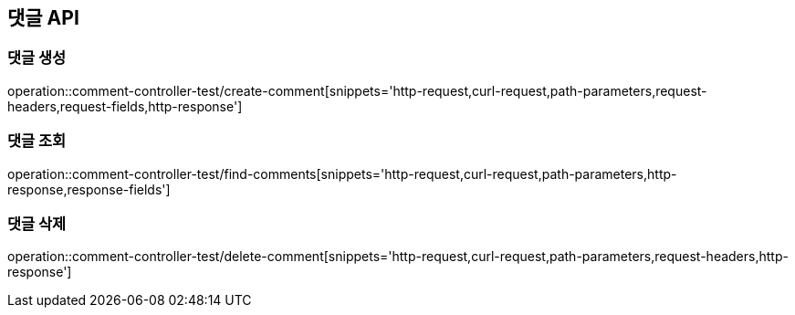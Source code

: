 [[댓글-API]]
== 댓글 API

[[댓글-생성]]
=== 댓글 생성

operation::comment-controller-test/create-comment[snippets='http-request,curl-request,path-parameters,request-headers,request-fields,http-response']

[[댓글-조회]]
=== 댓글 조회

operation::comment-controller-test/find-comments[snippets='http-request,curl-request,path-parameters,http-response,response-fields']

[[댓글-삭제]]
=== 댓글 삭제

operation::comment-controller-test/delete-comment[snippets='http-request,curl-request,path-parameters,request-headers,http-response']

